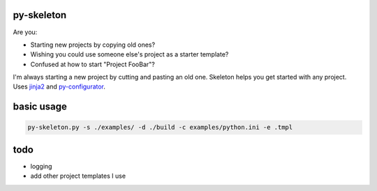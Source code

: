 py-skeleton
===========

.. image:: https://travis-ci.org/ryankanno/py-skeleton.png?branch=master
   :target: https://travis-ci.org/ryankanno/py-skeleton

.. image:: https://coveralls.io/repos/ryankanno/py-skeleton/badge.png
   :target: https://coveralls.io/r/ryankanno/py-skeleton

Are you:

- Starting new projects by copying old ones?
- Wishing you could use someone else's project as a starter template?
- Confused at how to start "Project FooBar"?

I'm always starting a new project by cutting and pasting an old one. Skeleton
helps you get started with any project.  Uses `jinja2 <http://jinja.pocoo.org/>`_
and `py-configurator <https://github.com/ryankanno/py-configurator>`_.


basic usage
===========

.. code:: bash

    py-skeleton.py -s ./examples/ -d ./build -c examples/python.ini -e .tmpl

todo
====

- logging
- add other project templates I use
